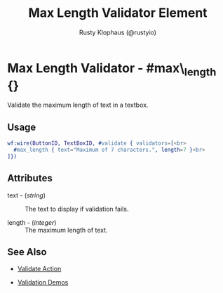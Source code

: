 # vim: sw=3 ts=3 ft=org

#+TITLE: Max Length Validator Element
#+STYLE: <LINK href='../stylesheet.css' rel='stylesheet' type='text/css' />
#+AUTHOR: Rusty Klophaus (@rustyio)
#+OPTIONS:   H:2 num:1 toc:1 \n:nil @:t ::t |:t ^:t -:t f:t *:t <:t
#+EMAIL: 
#+TEXT: [[http://nitrogenproject.com][Home]] | [[file:../index.org][Getting Started]] | [[file:../api.org][API]] | [[file:../elements.org][Elements]] | [[file:../actions.org][Actions]] | [[file:../validators.org][*Validators*]] | [[file:../handlers.org][Handlers]] | [[file:../config.org][Configuration Options]] | [[file:../plugins.org][Plugins]] | [[file:../jquery_mobile_integration.org][Mobile]] | [[file:../troubleshooting.org][Troubleshooting]] | [[file:../about.org][About]]

* Max Length Validator - #max\_length {}

  Validate the maximum length of text in a textbox.

** Usage

#+BEGIN_SRC erlang
   wf:wire(ButtonID, TextBoxID, #validate { validators=[<br>
     #max_length { text="Maximum of 7 characters.", length=7 }<br>
   ]})
#+END_SRC

** Attributes

   + text - (/string/) :: The text to display if validation fails.

   + length - (/integer/) :: The maximum length of text.

** See Also

	+ [[../actions/validate.org][Validate Action]]

	+ [[http://nitrogenproject.com/demos/validation][Validation Demos]]
